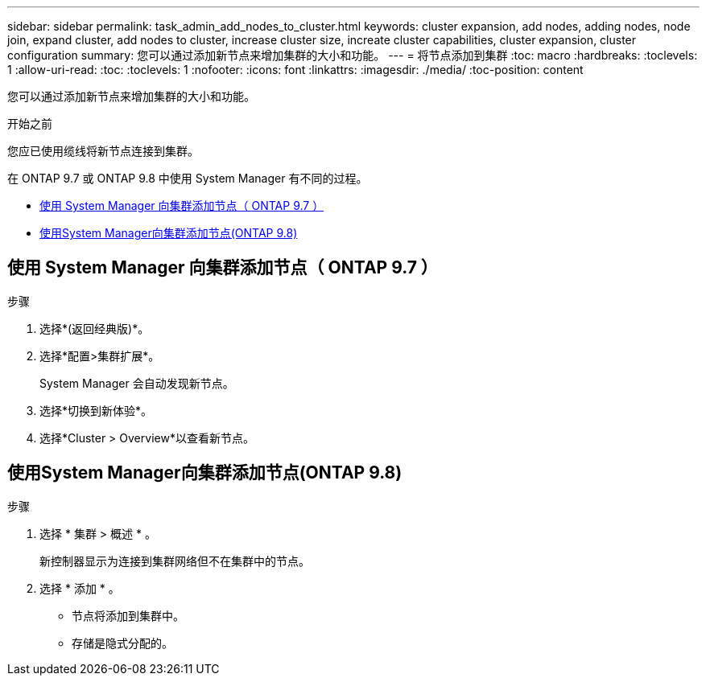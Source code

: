 ---
sidebar: sidebar 
permalink: task_admin_add_nodes_to_cluster.html 
keywords: cluster expansion, add nodes, adding nodes, node join, expand cluster, add nodes to cluster, increase cluster size, increate cluster capabilities, cluster expansion, cluster configuration 
summary: 您可以通过添加新节点来增加集群的大小和功能。 
---
= 将节点添加到集群
:toc: macro
:hardbreaks:
:toclevels: 1
:allow-uri-read: 
:toc: 
:toclevels: 1
:nofooter: 
:icons: font
:linkattrs: 
:imagesdir: ./media/
:toc-position: content


[role="lead"]
您可以通过添加新节点来增加集群的大小和功能。

.开始之前
您应已使用缆线将新节点连接到集群。

在 ONTAP 9.7 或 ONTAP 9.8 中使用 System Manager 有不同的过程。

* <<add-nodes-cluster-97,使用 System Manager 向集群添加节点（ ONTAP 9.7 ）>>
* <<add-nodes-cluster-98,使用System Manager向集群添加节点(ONTAP 9.8)>>




== 使用 System Manager 向集群添加节点（ ONTAP 9.7 ）

.步骤
. 选择*(返回经典版)*。
. 选择*配置>集群扩展*。
+
System Manager 会自动发现新节点。

. 选择*切换到新体验*。
. 选择*Cluster > Overview*以查看新节点。




== 使用System Manager向集群添加节点(ONTAP 9.8)

.步骤
. 选择 * 集群 > 概述 * 。
+
新控制器显示为连接到集群网络但不在集群中的节点。

. 选择 * 添加 * 。
+
** 节点将添加到集群中。
** 存储是隐式分配的。



